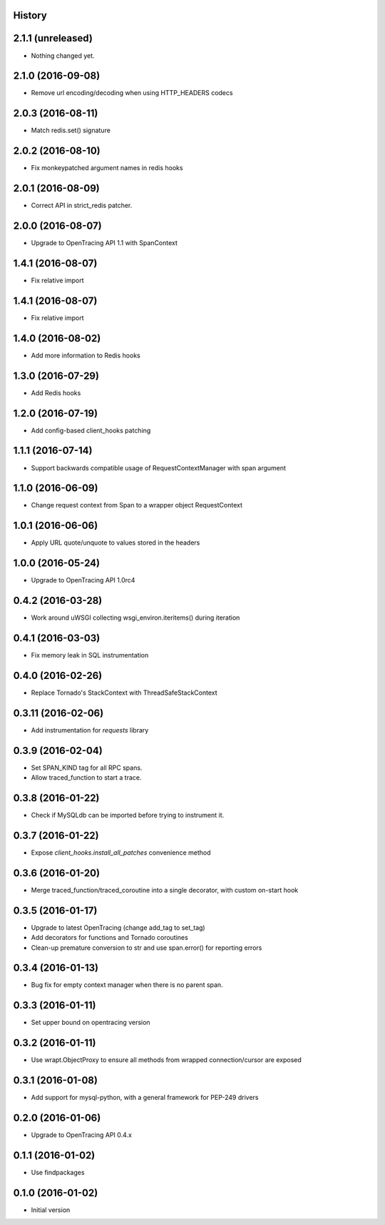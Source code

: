 .. :changelog:

History
-------

2.1.1 (unreleased)
------------------

- Nothing changed yet.


2.1.0 (2016-09-08)
------------------

- Remove url encoding/decoding when using HTTP_HEADERS codecs


2.0.3 (2016-08-11)
------------------

- Match redis.set() signature


2.0.2 (2016-08-10)
------------------

- Fix monkeypatched argument names in redis hooks


2.0.1 (2016-08-09)
------------------

- Correct API in strict_redis patcher.


2.0.0 (2016-08-07)
------------------

- Upgrade to OpenTracing API 1.1 with SpanContext


1.4.1 (2016-08-07)
------------------

- Fix relative import


1.4.1 (2016-08-07)
------------------

- Fix relative import


1.4.0 (2016-08-02)
------------------

- Add more information to Redis hooks


1.3.0 (2016-07-29)
------------------

- Add Redis hooks


1.2.0 (2016-07-19)
------------------

- Add config-based client_hooks patching


1.1.1 (2016-07-14)
------------------

- Support backwards compatible usage of RequestContextManager with span argument


1.1.0 (2016-06-09)
------------------

- Change request context from Span to a wrapper object RequestContext


1.0.1 (2016-06-06)
------------------

- Apply URL quote/unquote to values stored in the headers


1.0.0 (2016-05-24)
------------------

- Upgrade to OpenTracing API 1.0rc4


0.4.2 (2016-03-28)
------------------

- Work around uWSGI collecting wsgi_environ.iteritems() during iteration


0.4.1 (2016-03-03)
------------------

- Fix memory leak in SQL instrumentation


0.4.0 (2016-02-26)
------------------

- Replace Tornado's StackContext with ThreadSafeStackContext


0.3.11 (2016-02-06)
-------------------

- Add instrumentation for `requests` library


0.3.9 (2016-02-04)
------------------

- Set SPAN_KIND tag for all RPC spans.
- Allow traced_function to start a trace.


0.3.8 (2016-01-22)
------------------

- Check if MySQLdb can be imported before trying to instrument it.


0.3.7 (2016-01-22)
------------------

- Expose `client_hooks.install_all_patches` convenience method


0.3.6 (2016-01-20)
------------------

- Merge traced_function/traced_coroutine into a single decorator, with custom on-start hook


0.3.5 (2016-01-17)
------------------

- Upgrade to latest OpenTracing (change add_tag to set_tag)
- Add decorators for functions and Tornado coroutines
- Clean-up premature conversion to str and use span.error() for reporting errors


0.3.4 (2016-01-13)
------------------

- Bug fix for empty context manager when there is no parent span.


0.3.3 (2016-01-11)
------------------

- Set upper bound on opentracing version


0.3.2 (2016-01-11)
------------------

- Use wrapt.ObjectProxy to ensure all methods from wrapped connection/cursor are exposed


0.3.1 (2016-01-08)
------------------

- Add support for mysql-python, with a general framework for PEP-249 drivers


0.2.0 (2016-01-06)
------------------

- Upgrade to OpenTracing API 0.4.x


0.1.1 (2016-01-02)
------------------

- Use findpackages


0.1.0 (2016-01-02)
------------------

- Initial version
